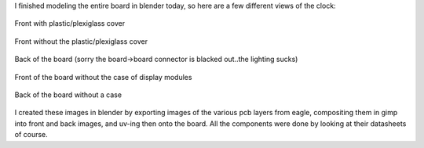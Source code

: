 I finished modeling the entire board in blender today, so here are a few different views of the clock\:

.. figure:: /images/clock_front_bezel.jpg
   :width: 800
   :align: center

   Front with plastic/plexiglass cover



.. figure:: /images/clock_front_nobezel.jpg
   :width: 800
   :align: center

   Front without the plastic/plexiglass cover



.. figure:: /images/clock_back.jpg
   :width: 800
   :align: center

   Back of the board (sorry the board->board connector is blacked out..the lighting sucks)



.. figure:: /images/clock_front_nocase.jpg
   :width: 800
   :align: center

   Front of the board without the case of display modules



.. figure:: /images/clock_back_nocase.jpg
   :width: 800
   :align: center

   Back of the board without a case



I created these images in blender by exporting images of the various pcb layers from eagle, compositing them in gimp into front and back images, and uv-ing then onto the board. All the components were done by looking at their datasheets of course.

.. rstblog-settings::
   :title: Dot Matrix Clock: Renderings of the display board
   :date: 2009/09/12
   :url: /2009/09/12/dot-matrix-clock-renderings-of-the-display-board